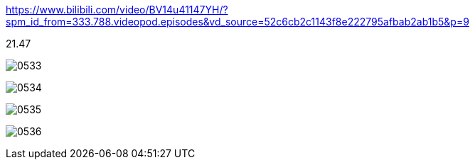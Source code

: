 
https://www.bilibili.com/video/BV14u41147YH/?spm_id_from=333.788.videopod.episodes&vd_source=52c6cb2c1143f8e222795afbab2ab1b5&p=9

21.47


image:img/0533.png[,]

image:img/0534.png[,]

image:img/0535.png[,]

image:img/0536.png[,]




